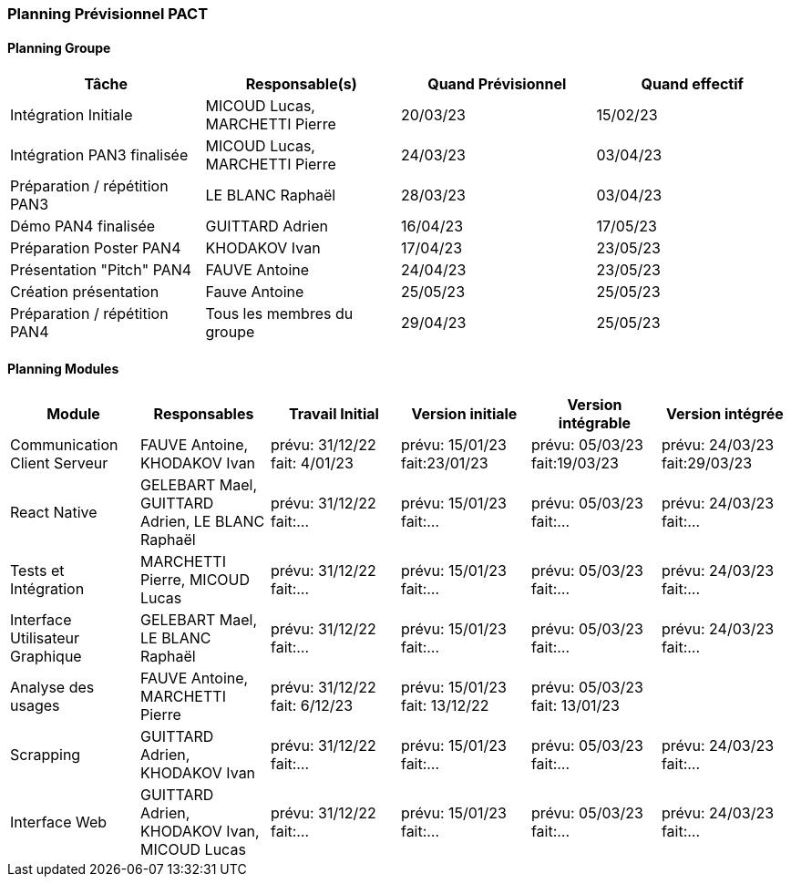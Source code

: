 === Planning Prévisionnel PACT

//==== Rappel des dates
//Les dates importantes de PACT sont:

//* PAN1: 22/11/2022
//* PAN2: fin janvier 2023
//* PAN3: 04/04/2023
//* PAN4: 30/05/2023

//Les deux tableaux ci-dessous doivent vous aider à évaluer votre avancement/retard dans le développement de votre projet.
//Vous pouvez aussi vous aider de ces tableaux pour:

//* identifier les périodes de fortes charge de travail
//* analyser les dépendances entre modules
//* les retards bloquant pour l'avancée de l'ensemble du projet (ce n'est pas forcément le cas pour tous les modules)

==== Planning Groupe

// Pour PAN1, remplissez dans ce tableau les dates prévues. Vous mettrez à jour les dates finales en cours d'année.

[cols=",^,,",options="header",]
|====
|Tâche | Responsable(s) | Quand Prévisionnel | Quand effectif
|Intégration Initiale | MICOUD Lucas, MARCHETTI Pierre |20/03/23|15/02/23
|Intégration PAN3 finalisée | MICOUD Lucas, MARCHETTI Pierre |24/03/23|03/04/23
|Préparation / répétition PAN3 | LE BLANC Raphaël |28/03/23|03/04/23
|Démo PAN4 finalisée | GUITTARD Adrien |16/04/23|17/05/23
|Préparation Poster PAN4 | KHODAKOV Ivan |17/04/23|23/05/23
|Présentation "Pitch" PAN4 | FAUVE Antoine |24/04/23|23/05/23
|Création présentation | Fauve Antoine |25/05/23|25/05/23
|Préparation / répétition PAN4 | Tous les membres du groupe |29/04/23|25/05/23
|====

// Note:

// * l'intégration initiale correspond à l'étape où tous les modules communiquent ensemble même si les informations échangées sont fausses ou incomplètes. Pour rappel vous aurez trois journées complètes la semaine du 20/03 pour finaliser l'intégration
// * Le poster PAN4 devra être envoyé au plus tard le 18 mai 2023
// * Le support de présentation PAN4 devra être envoyé pour le 26/05/2023
// * La vidéo est une vidéo promotionnelle de 2 minutes maximum, et devra être envoyée pour le 26/05/2023

// Vous mettrez par ailleurs à jour l'annexe "avancement" avec les compte-rendus de vos réunions de groupe.


==== Planning Modules

// Nous vous demandons de prévoir les dates des étapes de développement de vos modules.
// Pour PAN1, vous remplirez les dates prévues. Vous mettrez à jour les dates finales en cours d'année.

// * Travail Initial: bibliographie sur le module
// * Version initiale: le module tourne en mode isolé
// * Version intégrable: le module est prêt à être intégré, il manquera vraisemblablement des fonctionnalités. Cela correspond à une version "squelette" du projet.
// * Version intégrée: le module est complet et intégré


[cols=",^,^,,,",options="header",]
|====
|Module | Responsables | Travail Initial | Version initiale | Version intégrable | Version intégrée
|Communication Client Serveur | FAUVE Antoine, KHODAKOV Ivan | prévu: 31/12/22 fait: 4/01/23 | prévu: 15/01/23 fait:23/01/23 | prévu: 05/03/23 fait:19/03/23 | prévu: 24/03/23 fait:29/03/23
|React Native | GELEBART Mael, GUITTARD Adrien, LE BLANC Raphaël | prévu: 31/12/22 fait:... | prévu: 15/01/23 fait:... | prévu: 05/03/23 fait:... | prévu: 24/03/23 fait:...
|Tests et Intégration | MARCHETTI Pierre, MICOUD Lucas | prévu: 31/12/22 fait:... | prévu: 15/01/23 fait:... | prévu: 05/03/23 fait:... | prévu: 24/03/23 fait:...
|Interface Utilisateur Graphique | GELEBART Mael, LE BLANC Raphaël | prévu: 31/12/22 fait:... | prévu: 15/01/23 fait:... | prévu: 05/03/23 fait:... | prévu: 24/03/23 fait:...
|Analyse des usages | FAUVE Antoine, MARCHETTI Pierre | prévu: 31/12/22 fait: 6/12/23 | prévu: 15/01/23 fait: 13/12/22 | prévu: 05/03/23 fait: 13/01/23 | 
|Scrapping | GUITTARD Adrien, KHODAKOV Ivan | prévu: 31/12/22 fait:... | prévu: 15/01/23 fait:... | prévu: 05/03/23 fait:... | prévu: 24/03/23 fait:...
|Interface Web | GUITTARD Adrien, KHODAKOV Ivan, MICOUD Lucas | prévu: 31/12/22 fait:... | prévu: 15/01/23 fait:... | prévu: 05/03/23 fait:... | prévu: 24/03/23 fait:...

|====


// Vous mettrez par ailleurs à jour les annexes de vos modules - cf le modèle d'annexe.


